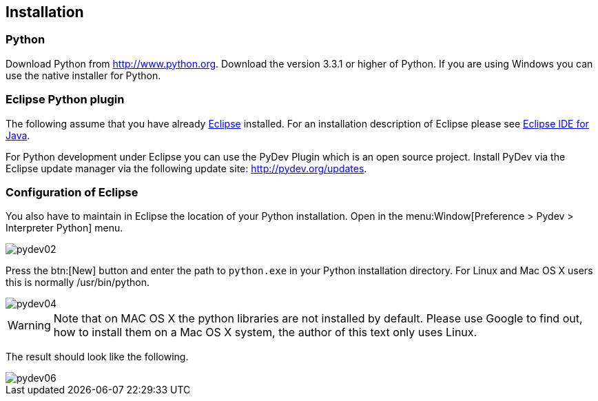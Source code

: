 [[installation]]
== Installation
[[installation_python]]
=== Python

Download Python from
http://www.python.org. 
Download the version 3.3.1 or higher of Python. If you are using
Windows
you can
use the native installer for Python.

[[installation_eclipse]]
=== Eclipse Python plugin

The following assume that you have already
https://www.vogella.com/tutorials/Eclipse/article.html[Eclipse]
installed. For an
installation description of Eclipse please see
https://www.vogella.com/tutorials/Eclipse/article.html[Eclipse IDE for Java].

For Python development under Eclipse you can use the PyDev
Plugin
which is an open source project. Install PyDev via the
Eclipse
update manager
via the
following update site: http://pydev.org/updates.

[[configuration]]
=== Configuration of Eclipse

You also have to maintain in Eclipse the location of your
Python
installation. Open in the
menu:Window[Preference > Pydev > Interpreter Python] menu.

image::pydev02.gif[]

Press the
btn:[New]
button
and enter the path to
`python.exe`
in your
Python installation directory. For Linux and Mac OS X users
this is
normally /usr/bin/python.

image::pydev04.gif[]

WARNING: Note that on MAC OS X the python libraries are not installed by
default. Please use Google to find out, how to install them on a Mac
OS X system, the author of this text only uses Linux.

The result should look like the following.

image::pydev06.gif[]

